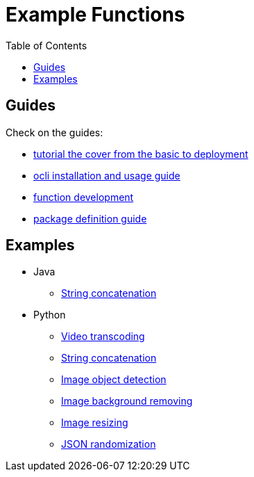 = Example Functions
:toc:
:toc-placement: preamble
:toclevels: 2


// Need some preamble to get TOC:
{empty}

== Guides

Check on the guides:

* https://github.com/pawissanutt/oaas-tutorial[tutorial the cover from the basic to deployment]
* link:../../cli/README.adoc[ocli installation and usage guide]
* link:../../doc/FUNCTION_GUIDE.adoc[function development]
* link:../../doc/PACKAGE_REFERENCE.adoc[package definition guide]

== Examples
* Java
** link:concat-fn-java[String concatenation]
* Python
** link:transcode-fn-py[Video transcoding]
** link:concat-fn-java[String concatenation]
** link:img-obj-detect-fn-py[Image object detection]
** link:img-rembg-fn-py[Image background removing]
** link:img-resize-fn-py[Image resizing]
** link:json-update-fn-py[JSON randomization]
